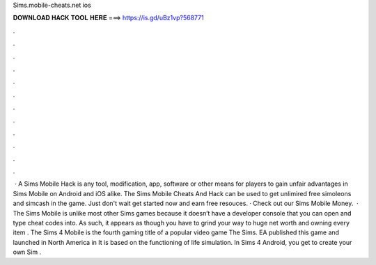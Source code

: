 Sims.mobile-cheats.net ios

𝐃𝐎𝐖𝐍𝐋𝐎𝐀𝐃 𝐇𝐀𝐂𝐊 𝐓𝐎𝐎𝐋 𝐇𝐄𝐑𝐄 ===> https://is.gd/uBz1vp?568771

.

.

.

.

.

.

.

.

.

.

.

.

 · A Sims Mobile Hack is any tool, modification, app, software or other means for players to gain unfair advantages in Sims Mobile on Android and iOS alike. The Sims Mobile Cheats And Hack can be used to get unlimired free simoleons and simcash in the game. Just don't wait get started now and earn free resouces. · Check out our Sims Mobile Money.  · The Sims Mobile is unlike most other Sims games because it doesn’t have a developer console that you can open and type cheat codes into. As such, it appears as though you have to grind your way to huge net worth and owning every item . The Sims 4 Mobile is the fourth gaming title of a popular video game The Sims. EA published this game and launched in North America in It is based on the functioning of life simulation. In Sims 4 Android, you get to create your own Sim .